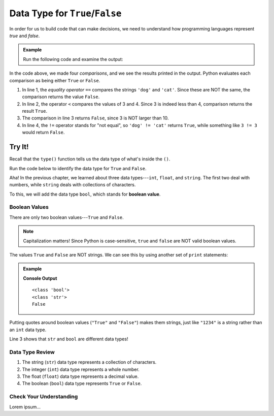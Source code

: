 Data Type for ``True``/``False``
================================

In order for us to build code that can make decisions, we need to understand
how programming languages represent *true* and *false*.

.. admonition:: Example

   Run the following code and examine the output:

   .. raw:: html

      <iframe height="400px" width="100%" src="https://repl.it/@launchcode/TF-Data-Type?lite=true" scrolling="no" frameborder="no" allowtransparency="true"></iframe>

In the code above, we made four *comparisons*, and we see the results printed
in the output. Python evaluates each comparison as being either ``True`` or
``False``.

#. In line 1, the *equality operator* ``==`` compares the strings ``'dog'``
   and ``'cat'``. Since these are NOT the same, the comparison returns the
   value ``False``.
#. In line 2, the operator ``<`` compares the values of 3 and 4. Since 3 is
   indeed less than 4, comparison returns the result ``True``.
#. The comparison in line 3 returns ``False``, since 3 is NOT larger than 10.
#. In line 4, the ``!=`` operator stands for "not equal", so
   ``'dog' != 'cat'`` returns ``True``, while something like ``3 != 3`` would
   return ``False``.

Try It!
^^^^^^^

Recall that the ``type()`` function tells us the data type of what's inside
the ``()``.

Run the code below to identify the data type for ``True`` and ``False``.

.. raw:: html

   <iframe height="400px" width="100%" src="https://repl.it/@launchcode/Bool-Data-Type?lite=true" scrolling="no" frameborder="no" allowtransparency="true" allowfullscreen="true" sandbox="allow-forms allow-pointer-lock allow-popups allow-same-origin allow-scripts allow-modals"></iframe>

Aha! In the previous chapter, we learned about three data types---``int``,
``float``, and ``string``. The first two deal with numbers, while ``string``
deals with collections of characters.

.. index:: ! boolean, ! bool, data type

To this, we will add the data type ``bool``, which stands for
**boolean value**.

Boolean Values
--------------

.. index:: ! True, ! False

There are only two boolean values---``True`` and ``False``.

.. admonition:: Note

   Capitalization matters! Since Python is case-sensitive, ``true`` and
   ``false`` are NOT valid boolean values.

The values ``True`` and ``False`` are NOT strings. We can see this by using
another set of ``print`` statements:

.. admonition:: Example

   .. sourcecode:: Python
      :linenos:

      print(type(True))
      print(type("True"))
      print(True == "True")

   **Console Output**

   ::

      <class 'bool'>
      <class 'str'>
      False

Putting quotes around boolean values (``"True"`` and ``"False"``) makes them
strings, just like ``"1234"`` is a string rather than an ``int`` data type.

Line 3 shows that ``str`` and ``bool`` are different data types!

Data Type Review
----------------

#. The string (``str``) data type represents a collection of characters.
#. The integer (``int``) data type represents a whole number.
#. The float (``float``) data type represents a decimal value.
#. The boolean (``bool``) data type represents ``True`` or ``False``.

Check Your Understanding
------------------------

Lorem ipsum...
